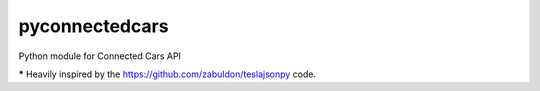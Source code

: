 pyconnectedcars
===============

Python module for Connected Cars API

***** Heavily inspired by the https://github.com/zabuldon/teslajsonpy code.

